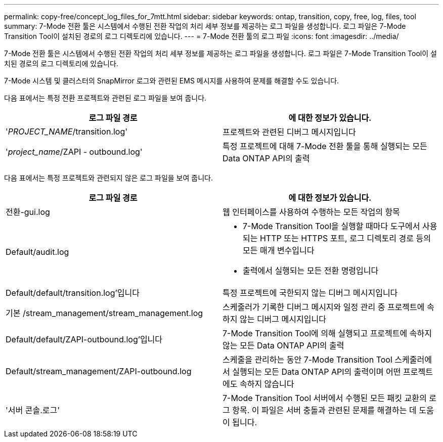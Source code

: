 ---
permalink: copy-free/concept_log_files_for_7mtt.html 
sidebar: sidebar 
keywords: ontap, transition, copy, free, log, files, tool 
summary: 7-Mode 전환 툴은 시스템에서 수행된 전환 작업의 처리 세부 정보를 제공하는 로그 파일을 생성합니다. 로그 파일은 7-Mode Transition Tool이 설치된 경로의 로그 디렉토리에 있습니다. 
---
= 7-Mode 전환 툴의 로그 파일
:icons: font
:imagesdir: ../media/


[role="lead"]
7-Mode 전환 툴은 시스템에서 수행된 전환 작업의 처리 세부 정보를 제공하는 로그 파일을 생성합니다. 로그 파일은 7-Mode Transition Tool이 설치된 경로의 로그 디렉토리에 있습니다.

7-Mode 시스템 및 클러스터의 SnapMirror 로그와 관련된 EMS 메시지를 사용하여 문제를 해결할 수도 있습니다.

다음 표에서는 특정 전환 프로젝트와 관련된 로그 파일을 보여 줍니다.

|===
| 로그 파일 경로 | 에 대한 정보가 있습니다. 


 a| 
'_PROJECT_NAME_/transition.log'
 a| 
프로젝트와 관련된 디버그 메시지입니다



 a| 
'_project_name_/ZAPI - outbound.log'
 a| 
특정 프로젝트에 대해 7-Mode 전환 툴을 통해 실행되는 모든 Data ONTAP API의 출력

|===
다음 표에서는 특정 프로젝트와 관련되지 않은 로그 파일을 보여 줍니다.

|===
| 로그 파일 경로 | 에 대한 정보가 있습니다. 


 a| 
전환-gui.log
 a| 
웹 인터페이스를 사용하여 수행하는 모든 작업의 항목



 a| 
Default/audit.log
 a| 
* 7-Mode Transition Tool을 실행할 때마다 도구에서 사용되는 HTTP 또는 HTTPS 포트, 로그 디렉토리 경로 등의 모든 매개 변수입니다
* 출력에서 실행되는 모든 전환 명령입니다




 a| 
Default/default/transition.log'입니다
 a| 
특정 프로젝트에 국한되지 않는 디버그 메시지입니다



 a| 
기본 /stream_management/stream_management.log
 a| 
스케줄러가 기록한 디버그 메시지와 일정 관리 중 프로젝트에 속하지 않는 디버그 메시지입니다



 a| 
Default/default/ZAPI-outbound.log'입니다
 a| 
7-Mode Transition Tool에 의해 실행되고 프로젝트에 속하지 않는 모든 Data ONTAP API의 출력



 a| 
Default/stream_management/ZAPI-outbound.log
 a| 
스케줄을 관리하는 동안 7-Mode Transition Tool 스케줄러에서 실행되는 모든 Data ONTAP API의 출력이며 어떤 프로젝트에도 속하지 않습니다



 a| 
'서버 콘솔.로그'
 a| 
7-Mode Transition Tool 서버에서 수행된 모든 패킷 교환의 로그 항목. 이 파일은 서버 충돌과 관련된 문제를 해결하는 데 도움이 됩니다.

|===